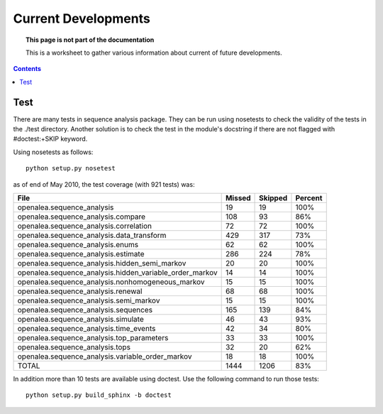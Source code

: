 Current Developments
####################


.. topic:: This page is not part of the documentation

    This is a worksheet to gather various information about current of future developments.

.. contents::



Test
====

There are many tests in sequence analysis package. They can be run using nosetests
to check the validity of the tests in the ./test directory. Another solution
is to check the test in the module's docstring if there are not flagged with 
#doctest:+SKIP keyword.


Using nosetests as follows::

    python setup.py nosetest

as of end of May 2010, the test coverage (with 921 tests) was:


=========================================================== ====== ======= ========
File                                                        Missed Skipped Percent
=========================================================== ====== ======= ========
openalea.sequence_analysis                                  19      19     100%
openalea.sequence_analysis.compare                          108     93      86%
openalea.sequence_analysis.correlation                       72     72     100%
openalea.sequence_analysis.data_transform                   429    317      73%
openalea.sequence_analysis.enums                             62     62     100%
openalea.sequence_analysis.estimate                         286    224      78%
openalea.sequence_analysis.hidden_semi_markov                20     20     100%
openalea.sequence_analysis.hidden_variable_order_markov      14     14     100%
openalea.sequence_analysis.nonhomogeneous_markov             15     15     100%
openalea.sequence_analysis.renewal                           68     68     100%
openalea.sequence_analysis.semi_markov                       15     15     100%
openalea.sequence_analysis.sequences                        165    139      84%
openalea.sequence_analysis.simulate                          46     43      93%
openalea.sequence_analysis.time_events                       42     34      80%
openalea.sequence_analysis.top_parameters                    33     33     100%
openalea.sequence_analysis.tops                              32     20      62%
openalea.sequence_analysis.variable_order_markov             18     18     100%
TOTAL                                                       1444    1206    83%
=========================================================== ====== ======= ========

In addition more than 10 tests are available using doctest. Use the following command to run those tests::

    python setup.py build_sphinx -b doctest








